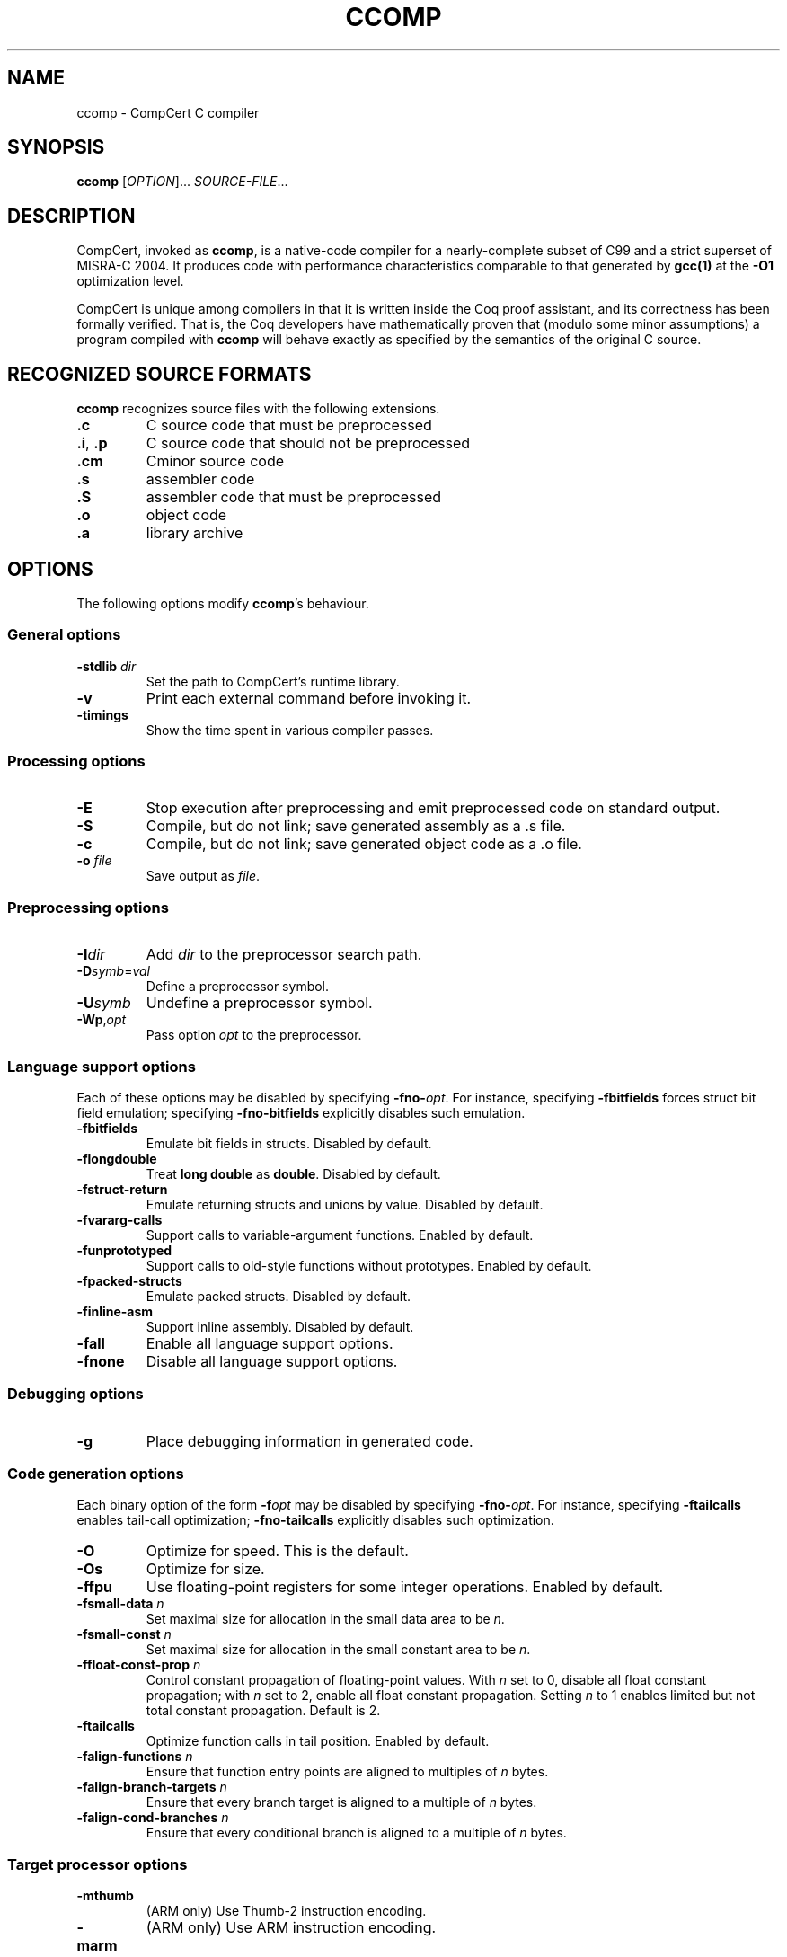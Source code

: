 .\"                                                                -*- nroff -*-
.TH CCOMP "1" "February 5, 2015" "CompCert 2.4" "User Commands"
.SH NAME
ccomp \- CompCert C compiler
.SH SYNOPSIS
.B ccomp
[\fIOPTION\fR]... \fISOURCE-FILE\fR...
.SH DESCRIPTION

CompCert, invoked as \fBccomp\fR, is a native-code compiler for a
nearly-complete subset of C99 and a strict superset of MISRA-C 2004.  It
produces code with performance characteristics comparable to that generated by
\fBgcc(1)\fR at the \fB\-O1\fR optimization level.

CompCert is unique among compilers in that it is written inside the Coq proof
assistant, and its correctness has been formally verified.  That is, the Coq
developers have mathematically proven that (modulo some minor assumptions) a
program compiled with \fBccomp\fR will behave exactly as specified by the
semantics of the original C source.

.SH "RECOGNIZED SOURCE FORMATS"
\fBccomp\fR recognizes source files with the following extensions.

.TP
\fB.c\fR
C source code that must be preprocessed
.TP
\fB.i\fR, \fB.p\fR
C source code that should not be preprocessed
.TP
\fB.cm\fR
Cminor source code
.TP
\fB.s\fR
assembler code
.TP
\fB.S\fR
assembler code that must be preprocessed
.TP
\fB.o\fR
object code
.TP
\fB.a\fR
library archive

.SH OPTIONS
The following options modify \fBccomp\fR's behaviour.

.SS "General options"
.TP
\fB\-stdlib\fR \fIdir\fR
Set the path to CompCert's runtime library.
.TP
\fB\-v\fR
Print each external command before invoking it.
.TP
\fB\-timings\fR
Show the time spent in various compiler passes.

.SS "Processing options"
.TP
\fB\-E\fR
Stop execution after preprocessing and emit preprocessed code on standard output.
.TP
\fB\-S\fR
Compile, but do not link; save generated assembly as a .s file.
.TP
\fB\-c\fR
Compile, but do not link; save generated object code as a .o file.
.TP
\fB\-o\fR \fIfile\fR
Save output as \fIfile\fR.

.SS "Preprocessing options"
.TP
\fB\-I\fR\fIdir\fR
Add \fIdir\fR to the preprocessor search path.
.TP
\fB\-D\fR\fIsymb\fR=\fIval\fR
Define a preprocessor symbol.
.TP
\fB\-U\fR\fIsymb\fR
Undefine a preprocessor symbol.
.TP
\fB\-Wp\fR,\fIopt\fR
Pass option \fIopt\fR to the preprocessor.

.SS "Language support options"
Each of these options may be disabled by specifying \fB\-fno-\fIopt\fR.  For
instance, specifying \fB\-fbitfields\fR forces struct bit field emulation;
specifying \fB\-fno-bitfields\fR explicitly disables such emulation.

.TP
\fB\-fbitfields\fR
Emulate bit fields in structs.  Disabled by default.
.TP
\fB\-flongdouble\fR
Treat \fBlong double\fR as \fBdouble\fR.  Disabled by default.
.TP
\fB\-fstruct-return\fR
Emulate returning structs and unions by value.  Disabled by default.
.TP
\fB\-fvararg-calls\fR
Support calls to variable-argument functions.  Enabled by default.
.TP
\fB\-funprototyped\fR
Support calls to old-style functions without prototypes.  Enabled by default.
.TP
\fB\-fpacked-structs\fR
Emulate packed structs.  Disabled by default.
.TP
\fB\-finline-asm\fR
Support inline assembly.  Disabled by default.
.TP
\fB\-fall\fR
Enable all language support options.
.TP
\fB\-fnone\fR
Disable all language support options.

.SS "Debugging options"
.TP
\fB\-g\fR
Place debugging information in generated code.

.SS "Code generation options"
Each binary option of the form \fB\-f\fIopt\fR may be disabled by specifying
\fB\-fno-\fIopt\fR.  For instance, specifying \fB\-ftailcalls\fR enables
tail-call optimization; \fB\-fno-tailcalls\fR explicitly disables such
optimization.

.TP
\fB\-O\fR
Optimize for speed.  This is the default.
.TP
\fB\-Os\fR
Optimize for size.
.TP
\fB\-ffpu\fR
Use floating-point registers for some integer operations.  Enabled by default.
.TP
\fB\-fsmall-data\fR \fIn\fR
Set maximal size for allocation in the small data area to be \fIn\fR.
.TP
\fB\-fsmall-const\fR \fIn\fR
Set maximal size for allocation in the small constant area to be \fIn\fR.
.TP
\fB\-ffloat-const-prop\fR \fIn\fR
Control constant propagation of floating-point values.  With \fIn\fR set to 0,
disable all float constant propagation; with \fIn\fR set to 2, enable all float
constant propagation.  Setting \fIn\fR to 1 enables limited but not total
constant propagation.  Default is 2.
.TP
\fB\-ftailcalls\fR
Optimize function calls in tail position.  Enabled by default.
.TP
\fB\-falign-functions\fR \fIn\fR
Ensure that function entry points are aligned to multiples of \fIn\fR bytes.
.TP
\fB\-falign-branch-targets\fR \fIn\fR
Ensure that every branch target is aligned to a multiple of \fIn\fR bytes.
.TP
\fB\-falign-cond-branches\fR \fIn\fR
Ensure that every conditional branch is aligned to a multiple of \fIn\fR bytes.

.SS "Target processor options"
.TP
\fB\-mthumb\fR
(ARM only) Use Thumb-2 instruction encoding.
.TP
\fB\-marm\fR
(ARM only) Use ARM instruction encoding.

.SS "Assembling options"
.TP
\fB\-Wa\fR,\fIopt\fR
Pass option \fIopt\fR to the assembler.

.SS "Linking options"
.TP
\fB\-l\fR\fIlib\fR
Link against library \fIlib\fR.
.TP
\fB\-L\fR\fIdir\fR
Add directory \fIdir\fR to the search path for libraries.
.TP
\fB\-Wl\fR,\fIopt\fR
Pass option \fIopt\fR to the linker.

.SS "Tracing options"
.TP
\fB\-dparse\fR
Save C file after parsing and elaboration as \fIfile\fR.parse.c.
.TP
\fB\-dc\fR
Save generated CompCert C as \fIfile\fR.compcert.c.
.TP
\fB\-dclight\fR
Save generated Clight as \fIfile\fR.light.c.
.TP
\fB\-dcminor\fR
Save generated Cminor as \fIfile\fR.cm.
.TP
\fB\-drtl\fR
Save RTL at various optimization points as \fIfile\fR.rtl.\fIn\fR.
.TP
\fB\-dltl\fR
Save LTL after register allocation as \fIfile\fR.ltl.
.TP
\fB\-dmach\fR
Save generated Mach code as \fIfile\fR.mach.
.TP
\fB\-dasm\fR
Save generated assembly as \fIfile\fR.s.
.TP
\fB\-sdump\fR
Save information for post-linking validation as \fIfile\fR.sdump.

.SS "Interpreter mode"
.TP
\fB\-interp\fR
Execute the given C file using the reference interpreter.
.TP
\fB\-quiet\fR
Suppress diagnostic messages from the interpreter.
.TP
\fB\-trace\fR
Have the interpreter produce a detailed trace of reductions.
.TP
\fB\-random\fR
Randomize execution order.
.TP
\fB\-all\fR
Simulate all possible execution orders.

.SH "SEE ALSO"
\&\fIcoqc\fR\|(1), \fIgcc\fR\|(1)

.SH AUTHOR
CompCert is the work of many authors at the Institut National de Recherche en
Informatique et en Automatique (INRIA).  Benjamin Barenblat wrote this manual
page.

.SH COPYRIGHT
CompCert is copyright \(co 2004-2014 Institut National de Recherche en
Informatique et en Automatique.  It is \fInot\fR free software: you can use it
for evaluation, research, and education purposes, but not for commercial
purposes.  See the INRIA Non-Commercial License Agreement
<http://compcert.inria.fr/doc/LICENSE> for further details.

This manual page is copyright \(co 2014, 2015 Benjamin Barenblat and licensed
under the GNU GPL version 3 or later.
